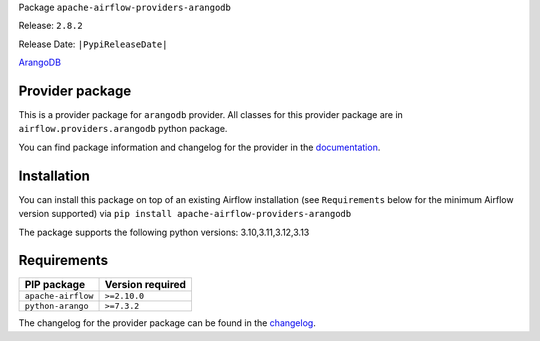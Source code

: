 
.. Licensed to the Apache Software Foundation (ASF) under one
   or more contributor license agreements.  See the NOTICE file
   distributed with this work for additional information
   regarding copyright ownership.  The ASF licenses this file
   to you under the Apache License, Version 2.0 (the
   "License"); you may not use this file except in compliance
   with the License.  You may obtain a copy of the License at

..   http://www.apache.org/licenses/LICENSE-2.0

.. Unless required by applicable law or agreed to in writing,
   software distributed under the License is distributed on an
   "AS IS" BASIS, WITHOUT WARRANTIES OR CONDITIONS OF ANY
   KIND, either express or implied.  See the License for the
   specific language governing permissions and limitations
   under the License.

.. NOTE! THIS FILE IS AUTOMATICALLY GENERATED AND WILL BE OVERWRITTEN!

.. IF YOU WANT TO MODIFY TEMPLATE FOR THIS FILE, YOU SHOULD MODIFY THE TEMPLATE
   ``PROVIDER_README_TEMPLATE.rst.jinja2`` IN the ``dev/breeze/src/airflow_breeze/templates`` DIRECTORY

Package ``apache-airflow-providers-arangodb``

Release: ``2.8.2``

Release Date: ``|PypiReleaseDate|``

`ArangoDB <https://www.arangodb.com/>`__


Provider package
----------------

This is a provider package for ``arangodb`` provider. All classes for this provider package
are in ``airflow.providers.arangodb`` python package.

You can find package information and changelog for the provider
in the `documentation <https://airflow.apache.org/docs/apache-airflow-providers-arangodb/2.8.2/>`_.

Installation
------------

You can install this package on top of an existing Airflow installation (see ``Requirements`` below
for the minimum Airflow version supported) via
``pip install apache-airflow-providers-arangodb``

The package supports the following python versions: 3.10,3.11,3.12,3.13

Requirements
------------

==================  ==================
PIP package         Version required
==================  ==================
``apache-airflow``  ``>=2.10.0``
``python-arango``   ``>=7.3.2``
==================  ==================

The changelog for the provider package can be found in the
`changelog <https://airflow.apache.org/docs/apache-airflow-providers-arangodb/2.8.2/changelog.html>`_.
